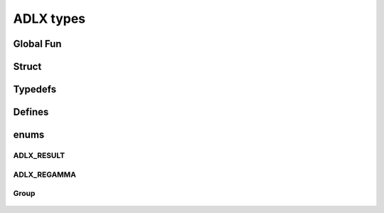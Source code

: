 ADLX types
=================================

Global Fun
>>>>>>>>>>>>
.. doxygenfunction::

Struct
>>>>>>>>>>>>
.. doxygenstruct:: ADLX_RGB
    :members:

.. doxygenstruct:: ADLX_Point
    :members:

Typedefs
>>>>>>>>>>>>
.. doxygentypedef:: ADLXQueryVersion_Fn

Defines
>>>>>>>>>>>>
.. doxygendefine:: 

enums
>>>>>>>>>>>>
ADLX_RESULT
------------------------------
   .. doxygenenum:: ADLX_RESULT

ADLX_REGAMMA
------------------------------
   .. doxygenenum:: ADLX_REGAMMA

Group
---------------------
   .. doxygengroup:: ADLXDefs
   .. doxygengroup:: typedefs

   





